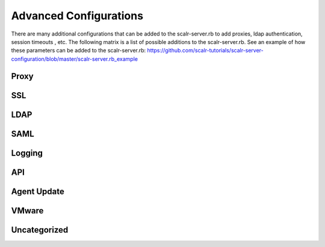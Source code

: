 Advanced Configurations
=========================

There are many additional configurations that can be added to the scalr-server.rb to add proxies, ldap authentication, session timeouts , etc. The following matrix is a list of possible additions to the scalr-server.rb. See an example of how these parameters can be added to the scalr-server.rb: https://github.com/scalr-tutorials/scalr-server-configuration/blob/master/scalr-server.rb_example

Proxy
-----

.. csv-table::
   :header-rows: 1
   :file: csv/proxy.csv

SSL
----

.. csv-table::
   :header-rows: 1
   :file: csv/ssl.csv

.. _ldap:

LDAP
-----

.. csv-table::
   :header-rows: 1
   :file: csv/ldap.csv

.. _saml:

SAML
----

.. csv-table::
   :header-rows: 1
   :file: csv/saml.csv

.. _logging:

Logging
--------

.. csv-table::
   :header-rows: 1
   :file: csv/logging.csv

API
---

.. csv-table::
   :header-rows: 1
   :file: csv/api.csv

Agent Update
------------

.. csv-table::
   :header-rows: 1
   :file: csv/agent.csv

VMware
-------

.. csv-table::
   :header-rows: 1
   :file: csv/vmware.csv

Uncategorized
-------------

.. csv-table::
   :header-rows: 1
   :file: csv/uncategorized.csv
